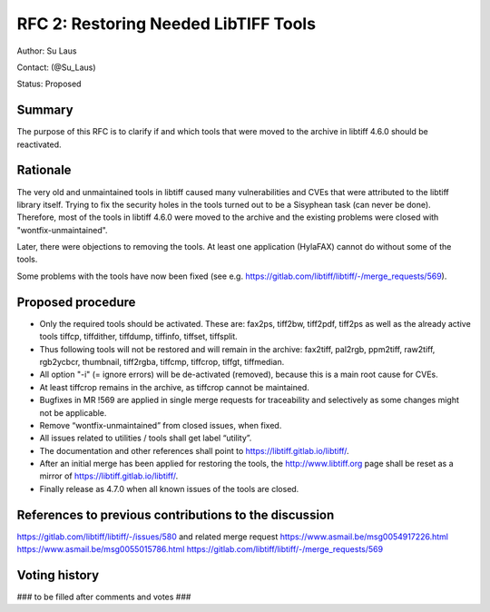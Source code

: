 .. _rfc2_restoring_needed_tools:

=====================================
RFC 2: Restoring Needed LibTIFF Tools
=====================================

Author: Su Laus

Contact: (@Su_Laus)

Status: Proposed

Summary
-------

The purpose of this RFC is to clarify if and which tools that were moved
to the archive in libtiff 4.6.0 should be reactivated.

Rationale
---------

The very old and unmaintained tools in libtiff caused many vulnerabilities
and CVEs that were attributed to the libtiff library itself.
Trying to fix the security holes in the tools turned out to be a
Sisyphean task (can never be done). 
Therefore, most of the tools in libtiff 4.6.0 were moved to the archive
and the existing problems were closed with "wontfix-unmaintained".

Later, there were objections to removing the tools. At least one
application (HylaFAX) cannot do without some of the tools.

Some problems with the tools have now been fixed
(see e.g. https://gitlab.com/libtiff/libtiff/-/merge_requests/569).

Proposed procedure
------------------

* Only the required tools should be activated.
  These are: fax2ps, tiff2bw, tiff2pdf, tiff2ps as well as the already
  active tools tiffcp, tiffdither, tiffdump, tiffinfo, tiffset, tiffsplit.
* Thus following tools will not be restored and will remain in the archive:
  fax2tiff, pal2rgb, ppm2tiff, raw2tiff, rgb2ycbcr, thumbnail, tiff2rgba,
  tiffcmp, tiffcrop, tiffgt, tiffmedian.
* All option "-i" (= ignore errors) will be de-activated (removed),
  because this is a main root cause for CVEs.
* At least tiffcrop remains in the archive, as tiffcrop cannot be maintained.
* Bugfixes in MR !569 are applied in single merge requests for traceability
  and selectively as some changes might not be applicable.
* Remove “wontfix-unmaintained” from closed issues, when fixed.
* All issues related to utilities / tools shall get label “utility”.
* The documentation and other references shall point to
  https://libtiff.gitlab.io/libtiff/.
* After an initial merge has been applied for restoring the tools,
  the http://www.libtiff.org page shall be reset as a mirror of
  https://libtiff.gitlab.io/libtiff/.
* Finally release as 4.7.0 when all known issues of the tools are closed.

References to previous contributions to the discussion
------------------------------------------------------
https://gitlab.com/libtiff/libtiff/-/issues/580 and related merge request
https://www.asmail.be/msg0054917226.html 
https://www.asmail.be/msg0055015786.html 
https://gitlab.com/libtiff/libtiff/-/merge_requests/569 

Voting history
--------------

### to be filled after comments and votes ###
